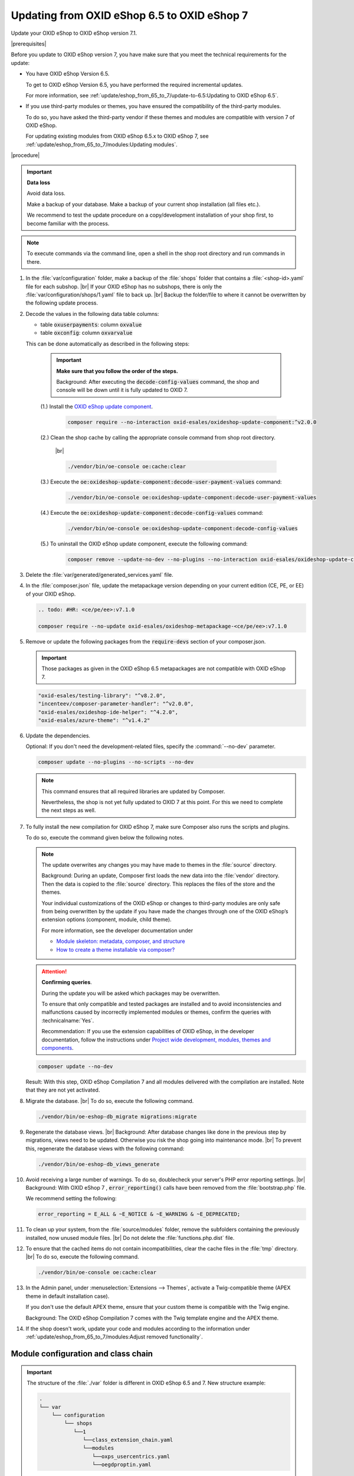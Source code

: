 Updating from OXID eShop 6.5 to OXID eShop 7
============================================

Update your OXID eShop to OXID eShop version 7.1.

.. todo: #HR: Wir ändern hier 7.0 -> 7.1, sonst generisch "7", <ce/pe/ee>:v7.1.0

|prerequisites|

Before you update to OXID eShop version 7, you have make sure that you meet the technical requirements for the update:

* You have OXID eShop Version 6.5.

  To get to OXID eShop Version 6.5, you have performed the required incremental updates.

  For more information, see :ref:`update/eshop_from_65_to_7/update-to-6.5:Updating to OXID eShop 6.5`.

* If you use third-party modules or themes, you have ensured the compatibility of the third-party modules.

  To do so, you have asked the third-party vendor if these themes and modules are compatible with version 7 of OXID eShop.

  For updating existing modules from OXID eShop 6.5.x to OXID eShop 7, see :ref:`update/eshop_from_65_to_7/modules:Updating modules`.

|procedure|

.. important::
   **Data loss**

   Avoid data loss.

   Make a backup of your database. Make a backup of your current shop installation (all files etc.).

   We recommend to test the update procedure on a copy/development installation of your shop first, to become familiar with the process.

.. note::

   To execute commands via the command line, open a shell in the shop root directory and run commands in there.

1. In the :file:`var/configuration` folder, make a backup of the :file:`shops` folder that contains a :file:`<shop-id>.yaml` file for each subshop.
   |br|
   If your OXID eShop has no subshops, there is only the :file:`var/configuration/shops/1.yaml` file to back up.
   |br|
   Backup the folder/file to where it cannot be overwritten by the following update process.

#. Decode the values in the following data table columns:

   * table :code:`oxuserpayments`: column :code:`oxvalue`
   * table :code:`oxconfig`: column :code:`oxvarvalue`

   This can be done automatically as described in the following steps:

     .. important::
        **Make sure that you follow the order of the steps.**

        Background: After executing the :code:`decode-config-values` command, the shop and console will be down until it is fully updated to OXID 7.

     (1.) Install the `OXID eShop update component <https://github.com/OXID-eSales/oxideshop-update-component>`_.

          .. code:: bash

             composer require --no-interaction oxid-esales/oxideshop-update-component:^v2.0.0

     (2.) Clean the shop cache by calling the appropriate console command from shop root directory.

          |br|

          .. code:: bash

            ./vendor/bin/oe-console oe:cache:clear

     (3.) Execute the :code:`oe:oxideshop-update-component:decode-user-payment-values` command:

          .. code:: bash

            ./vendor/bin/oe-console oe:oxideshop-update-component:decode-user-payment-values

     (4.) Execute the :code:`oe:oxideshop-update-component:decode-config-values` command:

          .. code:: bash

            ./vendor/bin/oe-console oe:oxideshop-update-component:decode-config-values

     (5.) To uninstall the OXID eShop update component, execute the following command:

          .. code:: bash

            composer remove --update-no-dev --no-plugins --no-interaction oxid-esales/oxideshop-update-component

#. Delete the :file:`var/generated/generated_services.yaml` file.

#. In the :file:`composer.json` file, update the metapackage version depending on your current edition (CE, PE, or EE) of your OXID eShop.

   .. code:: bash

      .. todo: #HR: <ce/pe/ee>:v7.1.0

      composer require --no-update oxid-esales/oxideshop-metapackage-<ce/pe/ee>:v7.1.0

#. Remove or update the following packages from the :code:`require-devs` section of your composer.json.

   .. important::

      Those packages as given in the OXID eShop 6.5 metapackages are not compatible with OXID eShop 7.

   .. code::

        "oxid-esales/testing-library": "^v8.2.0",
        "incenteev/composer-parameter-handler": "^v2.0.0",
        "oxid-esales/oxideshop-ide-helper": "^4.2.0",
        "oxid-esales/azure-theme": "^v1.4.2"

#. Update the dependencies.

   Optional: If you don't need the development-related files, specify the :command:`--no-dev` parameter.

   .. code:: bash

      composer update --no-plugins --no-scripts --no-dev

   .. note::
      This command ensures that all required libraries are updated by Composer.

      Nevertheless, the shop is not yet fully updated to OXID 7 at this point. For this we need to complete the next steps as well.

#. To fully install the new compilation for OXID eShop 7, make sure Composer also runs the scripts and plugins.

   To do so, execute the command given below the following notes.

   .. note::

      The update overwrites any changes you may have made to themes in the :file:`source` directory.

      Background: During an update, Composer first loads the new data into the :file:`vendor` directory. Then the data is copied to the :file:`source` directory. This replaces the files of the store and the themes.

      Your individual customizations of the OXID eShop or changes to third-party modules are only safe from being overwritten by the update if you have made the changes through one of the OXID eShop’s extension options (component, module, child theme).

      For more information, see the developer documentation under

      * `Module skeleton: metadata, composer, and structure <https://docs.oxid-esales.com/developer/en/latest/development/modules_components_themes/module/skeleton/index.html>`_
      * `How to create a theme installable via composer? <https://docs.oxid-esales.com/developer/en/latest/development/modules_components_themes/theme/theme_via_composer.html>`_

   .. attention::

      **Confirming queries**.

      During the update you will be asked which packages may be overwritten.

      To ensure that only compatible and tested packages are installed and to avoid inconsistencies and malfunctions caused by incorrectly implemented modules or themes, confirm the queries with :technicalname:`Yes`.

      Recommendation: If you use the extension capabilities of OXID eShop, in the developer documentation, follow the instructions under `Project wide development, modules, themes and components <https://docs.oxid-esales.com/developer/en/latest/development/modules_components_themes/>`_.

   .. code:: bash

      composer update --no-dev

   Result: With this step, OXID eShop Compilation 7 and all modules delivered with the compilation are installed. Note that they are not yet activated.

#. Migrate the database.
   |br|
   To do so, execute the following command.

   .. code:: bash

      ./vendor/bin/oe-eshop-db_migrate migrations:migrate

#. Regenerate the database views.
   |br|
   Background: After database changes like done in the previous step by migrations, views need to be updated.
   Otherwise you risk the shop going into maintenance mode.
   |br|
   To prevent this, regenerate the database views with the following command:

   .. code:: bash

      ./vendor/bin/oe-eshop-db_views_generate

#. Avoid receiving a large number of warnings. To do so, doublecheck your server's PHP error reporting settings.
   |br|
   Background: With OXID eShop 7 , :code:`error_reporting()` calls have been removed from the :file:`bootstrap.php` file.

   We recommend setting the following:

   .. code:: bash

      error_reporting = E_ALL & ~E_NOTICE & ~E_WARNING & ~E_DEPRECATED;

#. To clean up your system, from the :file:`source/modules` folder, remove the subfolders containing the previously installed, now unused module files.
   |br|
   Do not delete the :file:`functions.php.dist` file.

#. To ensure that the cached items do not contain incompatibilities, clear the cache files in the :file:`tmp` directory.
   |br|
   To do so, execute the following command.

   .. code:: bash

      ./vendor/bin/oe-console oe:cache:clear

#. In the Admin panel, under :menuselection:`Extensions --> Themes`, activate a Twig-compatible theme (APEX theme in default installation case).

   If you don't use the default APEX theme, ensure that your custom theme is compatible with the Twig engine.

   Background: The OXID eShop Compilation 7 comes with the Twig template engine and the APEX theme.

#. If the shop doesn't work, update your code and modules according to the information under :ref:`update/eshop_from_65_to_7/modules:Adjust removed functionality`.


Module configuration and class chain
------------------------------------

.. todo: #HR: Was ist der use case für folgende Info? -- Verweis auf :ref:`update/eshop_from_65_to_7/install_smarty_engine:Switching to the legacy Smarty template engine` ?

.. important:: The structure of the :file:`./var` folder is different in OXID eShop 6.5 and 7. New structure example:

    .. code::

          .
          └── var
              └── configuration
                  └── shops
                     └──1
                        └──class_extension_chain.yaml
                        └──modules
                           └──oxps_usercentrics.yaml
                           └──oegdproptin.yaml


.. important:: Keep in mind the following: In the current state of the Shop update, only OXID eShop 7 compilation modules are installed.
   So, install additionally needed compatible modules for OXID eShop 7 if necessary.

.. important:: The default class extension chains depend on the order in which composer installed those modules.

   If you need a customized order for class extensions, you can use your customized class chains from :file:`<shop-id>.yaml` file that you have backed up in step 1 as an example.

If you like to reuse module settings from the :file:`<shop-id>.yaml` file that you have backed up in step 1, refer to
:ref:`Configuring modules via providing configuration files<configuring_module_via_configuration_files-20190829>`.


